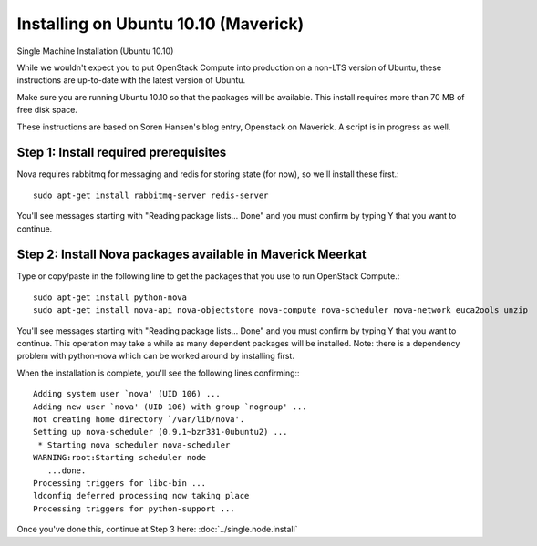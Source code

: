 Installing on Ubuntu 10.10 (Maverick)
=====================================
Single Machine Installation (Ubuntu 10.10)

While we wouldn't expect you to put OpenStack Compute into production on a non-LTS version of Ubuntu, these instructions are up-to-date with the latest version of Ubuntu.

Make sure you are running Ubuntu 10.10 so that the packages will be available. This install requires more than 70 MB of free disk space.

These instructions are based on Soren Hansen's blog entry, Openstack on Maverick. A script is in progress as well.

Step 1: Install required prerequisites
--------------------------------------
Nova requires rabbitmq for messaging and redis for storing state (for now), so we'll install these first.::

    sudo apt-get install rabbitmq-server redis-server

You'll see messages starting with "Reading package lists... Done" and you must confirm by typing Y that you want to continue.

Step 2: Install Nova packages available in Maverick Meerkat
-----------------------------------------------------------
Type or copy/paste in the following line to get the packages that you use to run OpenStack Compute.::

    sudo apt-get install python-nova
    sudo apt-get install nova-api nova-objectstore nova-compute nova-scheduler nova-network euca2ools unzip

You'll see messages starting with "Reading package lists... Done" and you must confirm by typing Y that you want to continue. This operation may take a while as many dependent packages will be installed. Note: there is a dependency problem with python-nova which can be worked around by installing first.

When the installation is complete, you'll see the following lines confirming:::

    Adding system user `nova' (UID 106) ...
    Adding new user `nova' (UID 106) with group `nogroup' ...
    Not creating home directory `/var/lib/nova'.
    Setting up nova-scheduler (0.9.1~bzr331-0ubuntu2) ...
     * Starting nova scheduler nova-scheduler
    WARNING:root:Starting scheduler node
       ...done.
    Processing triggers for libc-bin ...
    ldconfig deferred processing now taking place
    Processing triggers for python-support ...

Once you've done this, continue at Step 3 here: :doc:`../single.node.install`
